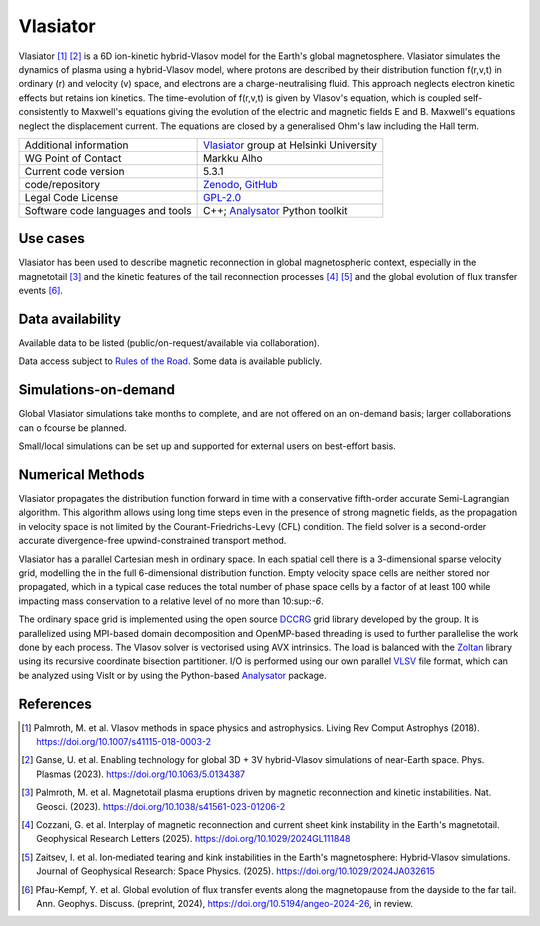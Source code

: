 Vlasiator
=========

Vlasiator [1]_ [2]_ is a 6D ion-kinetic hybrid-Vlasov model for the Earth's global magnetosphere. Vlasiator simulates the dynamics of plasma using a hybrid-Vlasov model, where protons are described by their distribution function f(r,v,t) in ordinary (r) and velocity (v) space, and electrons are a charge-neutralising fluid. This approach neglects electron kinetic effects but retains ion kinetics. The time-evolution of f(r,v,t) is given by Vlasov's equation, which is coupled self-consistently to Maxwell's equations giving the evolution of the electric and magnetic fields E and B. Maxwell's equations neglect the displacement current. The equations are closed by a generalised Ohm's law including the Hall term.

+------------------------+---------------------------------------------------------------------+
| Additional information | `Vlasiator <https://www.helsinki.fi/en/researchgroups/vlasiator>`_  |
|                        | group at Helsinki University                                        |
+------------------------+---------------------------------------------------------------------+
| WG Point of Contact    | Markku Alho                                                         |
+------------------------+---------------------------------------------------------------------+
| Current code version   | 5.3.1                                                               |
+------------------------+---------------------------------------------------------------------+
| code/repository        | `Zenodo <https://doi.org/10.5281/zenodo.3640593>`_,                 |
|                        | `GitHub <https://github.com/fmihpc/vlasiator>`_                     |
+------------------------+---------------------------------------------------------------------+
| Legal Code License     | `GPL-2.0 <https://www.gnu.org/licenses/old-licenses/gpl-2.0.html>`_ |
+------------------------+---------------------------------------------------------------------+
| Software code          | C++;                                                                |
| languages and tools    | `Analysator <https://github.com/fmihpc/analysator>`_ Python toolkit |
+------------------------+---------------------------------------------------------------------+

Use cases
---------

Vlasiator has been used to describe magnetic reconnection in global magnetospheric context, especially in the magnetotail [3]_ and the kinetic features of the tail reconnection processes [4]_ [5]_ and the global evolution of flux transfer events [6]_.

Data availability
-----------------

Available data to be listed (public/on-request/available via collaboration).

Data access subject to `Rules of the Road <https://www.helsinki.fi/en/researchgroups/vlasiator/rules-of-the-road>`_. Some data is available publicly.

Simulations-on-demand
---------------------

Global Vlasiator simulations take months to complete, and are not offered on an on-demand basis; larger collaborations can o fcourse be planned.

Small/local simulations can be set up and supported for external users on best-effort basis.

Numerical Methods
-----------------

Vlasiator propagates the distribution function forward in time with a conservative fifth-order accurate Semi-Lagrangian algorithm. This algorithm allows using long time steps even in the presence of strong magnetic fields, as the propagation in velocity space is not limited by the Courant-Friedrichs-Levy (CFL) condition. The field solver is a second-order accurate divergence-free upwind-constrained transport method.

Vlasiator has a parallel Cartesian mesh in ordinary space. In each spatial cell there is a 3-dimensional sparse velocity grid, modelling the in the full 6-dimensional distribution function. Empty velocity space cells are neither stored nor propagated, which in a typical case reduces the total number of phase space cells by a factor of at least 100 while impacting mass conservation to a relative level of no more than 10:sup:`-6`.

The ordinary space grid is implemented using the open source `DCCRG <https://github.com/fmihpc/dccrg>`_ grid library developed by the group. It is parallelized using MPI-based domain decomposition and OpenMP-based threading is used to further parallelise the work done by each process. The Vlasov solver is vectorised using AVX intrinsics. The load is balanced with the `Zoltan <http://www.cs.sandia.gov/zoltan/>`_ library using its recursive coordinate bisection partitioner. I/O is performed using our own parallel `VLSV <https://github.com/fmihpc/vlsv>`_ file format, which can be analyzed using VisIt or by using the Python-based `Analysator <https://github.com/fmihpc/analysator>`_ package.


References
----------

.. [1] Palmroth, M. et al. Vlasov methods in space physics and astrophysics. Living Rev Comput Astrophys (2018). `<https://doi.org/10.1007/s41115-018-0003-2>`_
.. [2] Ganse, U. et al. Enabling technology for global 3D + 3V hybrid-Vlasov simulations of near-Earth space. Phys. Plasmas (2023). `<https://doi.org/10.1063/5.0134387>`_
.. [3] Palmroth, M. et al. Magnetotail plasma eruptions driven by magnetic reconnection and kinetic instabilities. Nat. Geosci. (2023). `<https://doi.org/10.1038/s41561-023-01206-2>`_
.. [4] Cozzani, G. et al. Interplay of magnetic reconnection and current sheet kink instability in the Earth's magnetotail. Geophysical Research Letters (2025). `<https://doi.org/10.1029/2024GL111848>`_
.. [5] Zaitsev, I. et al. Ion‐mediated tearing and kink instabilities in the Earth's magnetosphere: Hybrid‐Vlasov simulations. Journal of Geophysical Research: Space Physics. (2025). `<https://doi.org/10.1029/2024JA032615>`_
.. [6] Pfau-Kempf, Y. et al. Global evolution of flux transfer events along the magnetopause from the dayside to the far tail. Ann. Geophys. Discuss. (preprint, 2024), `<https://doi.org/10.5194/angeo-2024-26>`_, in review.
